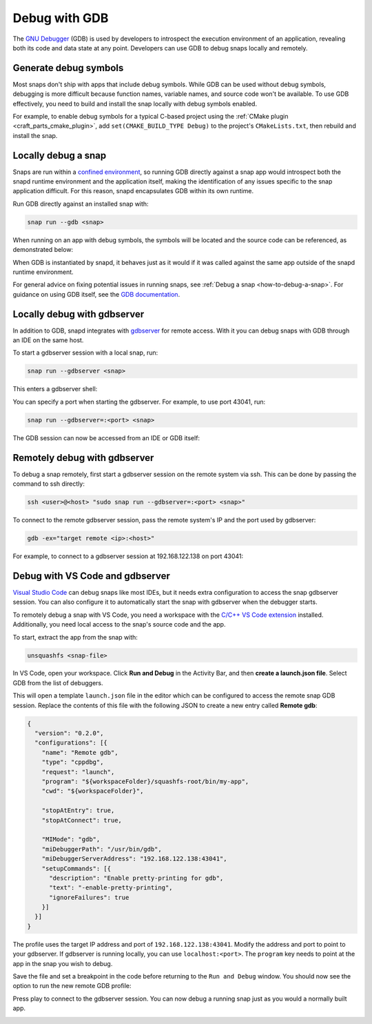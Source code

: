 .. _how-to-debug-with-gdb:

Debug with GDB
==============

The `GNU Debugger`_ (GDB) is used by developers to introspect the execution environment
of an application, revealing both its code and data state at any point. Developers can
use GDB to debug snaps locally and remotely.

Generate debug symbols
----------------------

Most snaps don't ship with apps that include debug symbols. While GDB can be used
without debug symbols, debugging is more difficult because function names, variable
names, and source code won't be available. To use GDB effectively, you need to
build and install the snap locally with debug symbols enabled.

For example, to enable debug symbols for a typical C-based project using the
:ref:`CMake plugin <craft_parts_cmake_plugin>`, add ``set(CMAKE_BUILD_TYPE Debug)``
to the project's ``CMakeLists.txt``, then rebuild and install the snap.

Locally debug a snap
--------------------

Snaps are run within a `confined environment`_, so running GDB directly against a snap
app would introspect both the snapd runtime environment and the application
itself, making the identification of any issues specific to the snap application
difficult. For this reason, snapd encapsulates GDB within its own runtime.

Run GDB directly against an installed snap with:

.. code-block:: bash

   snap run --gdb <snap>

When running on an app with debug symbols, the symbols will be located and the source
code can be referenced, as demonstrated below:

.. terminal::
    :input: snap run --gdb test-gdb.test-gdb
    :user: dev
    :host: ubuntu

    [...]
    You are right before your application is execed():
    - set any options you may need
    - use 'cont' to start
    [...]
    (gdb) dir test-gdb/src/
    Source directories searched: test-gdb/src:$cdir:$cwd
    (gdb) list
    1       #include <stdio.h>
    2
    3       int main (int argc, char *argv[])
    4       {
    5         printf ("GDB from a snap is working\n");
    6
    7         return 0;
    8       }
    (gdb) cont
    Continuing.
    GDB from a snap is working
    [Inferior 1 (process 153259) exited normally]
    (gdb) quit

When GDB is instantiated by snapd, it behaves just as it would if it was called against
the same app outside of the snapd runtime environment.

For general advice on fixing potential issues in running snaps, see :ref:`Debug a snap
<how-to-debug-a-snap>`. For guidance on using GDB itself, see the `GDB documentation`_.


Locally debug with gdbserver
----------------------------

In addition to GDB, snapd integrates with `gdbserver`_ for remote access. With it you
can debug snaps with GDB through an IDE on the same host.

To start a gdbserver session with a local snap, run:

.. code-block:: bash

    snap run --gdbserver <snap>

This enters a gdbserver shell:

.. terminal::
    :input: snap run --gdbserver test-gdb
    :user: dev
    :host: ubuntu

    Welcome to "snap run --gdbserver".
    You are right before your application is run.
    Please open a different terminal and run:

    gdb -ex="target remote :43041" -ex=continue -ex="signal SIGCONT"
    (gdb) continue

You can specify a port when starting the gdbserver. For example, to use port 43041, run:

.. code-block:: bash

    snap run --gdbserver=:<port> <snap>

The GDB session can now be accessed from an IDE or GDB itself:

.. terminal::
    :input: gdb -ex="target remote :43041"
    :user: dev
    :host: ubuntu

    GNU gdb (Ubuntu 12.1-0ubuntu1~22.04) 12.1
    [...]
    (gdb)


Remotely debug with gdbserver
-----------------------------

To debug a snap remotely, first start a gdbserver session on the remote system via ssh.
This can be done by passing the command to ssh directly:

.. code-block:: bash

    ssh <user>@<host> "sudo snap run --gdbserver=:<port> <snap>"

To connect to the remote gdbserver session, pass the remote system's IP and the port
used by gdbserver:

.. code-block:: bash

    gdb -ex="target remote <ip>:<host>"

For example, to connect to a gdbserver session at 192.168.122.138 on port 43041:

.. terminal::
    :input: gdb -ex="target remote 192.168.122.138:43041"
    :user: dev
    :host: ubuntu

    Welcome to `snap run --gdb`.
    You are right before your application is execed():
    - set any options you may need
    - (optionally) set a breakpoint in 'main'
    - use 'cont' to start


Debug with VS Code and gdbserver
--------------------------------

`Visual Studio Code`_ can debug snaps like most IDEs, but it needs extra configuration
to access the snap gdbserver session. You can also configure it to automatically start
the snap with gdbserver when the debugger starts.

To remotely debug a snap with VS Code, you need a workspace with the `C/C++ VS Code
extension`_ installed. Additionally, you need local access to the snap's source code and
the app.

To start, extract the app from the snap with:

.. code-block:: bash

    unsquashfs <snap-file>

In VS Code, open your workspace. Click **Run and Debug** in the Activity Bar, and then
**create a launch.json file**. Select GDB from the list of debuggers.

.. image:: https://assets.ubuntu.com/v1/b8187da5-vscode_01.png
   :alt: Selecting GDB as a debugger in VS Code.

This will open a template ``launch.json`` file in the editor which can be configured to
access the remote snap GDB session. Replace the contents of this file with the following
JSON to create a new entry called **Remote gdb**:

.. code-block:: json

    {
      "version": "0.2.0",
      "configurations": [{
        "name": "Remote gdb",
        "type": "cppdbg",
        "request": "launch",
        "program": "${workspaceFolder}/squashfs-root/bin/my-app",
        "cwd": "${workspaceFolder}",

        "stopAtEntry": true,
        "stopAtConnect": true,

        "MIMode": "gdb",
        "miDebuggerPath": "/usr/bin/gdb",
        "miDebuggerServerAddress": "192.168.122.138:43041",
        "setupCommands": [{
          "description": "Enable pretty-printing for gdb",
          "text": "-enable-pretty-printing",
          "ignoreFailures": true
        }]
      }]
    }

The profile uses the target IP address and port of ``192.168.122.138:43041``. Modify the
address and port to point to your gdbserver. If gdbserver is running locally, you can
use ``localhost:<port>``. The ``program`` key needs to point at the app in the
snap you wish to debug.

Save the file and set a breakpoint in the code before returning to the ``Run and Debug``
window. You should now see the option to run the new remote GDB profile:

.. image:: https://assets.ubuntu.com/v1/d9434881-vscode_02.png
   :alt: Running the remote GDB as a debugger profile in VS Code.

Press play to connect to the gdbserver session. You can now debug a running snap just as
you would a normally built app.

.. image:: https://assets.ubuntu.com/v1/430a49e2-vscode_03.png
   :alt: GDB output in the Debug Console in VS Code.

.. _confined environment: https://snapcraft.io/docs/snap-confinement
.. _GNU Debugger: https://sourceware.org/gdb
.. _gdbserver: https://sourceware.org/gdb/current/onlinedocs/gdb.html/Server.html
.. _GDB documentation: https://sourceware.org/gdb/current/onlinedocs/gdb/
.. _Visual Studio Code: https://code.visualstudio.com
.. _C/C++ VS Code extension: https://marketplace.visualstudio.com/items?itemName=ms-vscode.cpptools
